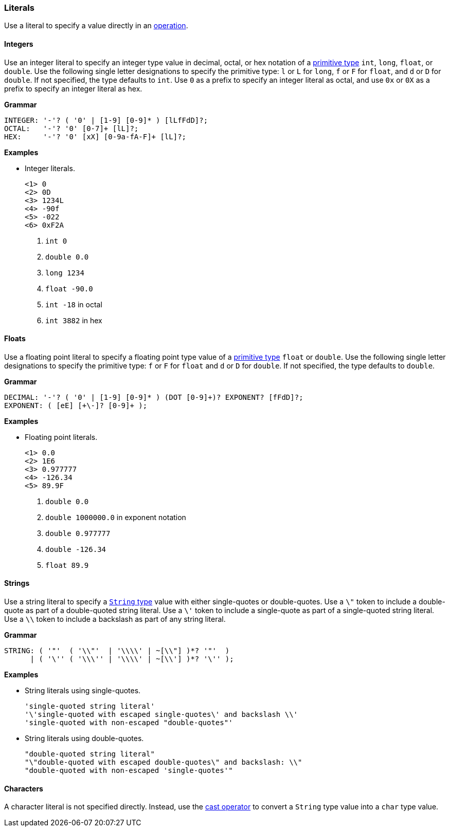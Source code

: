 [[painless-literals]]
=== Literals

Use a literal to specify a value directly in an
<<painless-operators, operation>>.

[[integer-literals]]
==== Integers

Use an integer literal to specify an integer type value in decimal, octal, or
hex notation of a <<primitive-types, primitive type>> `int`, `long`, `float`,
or `double`. Use the following single letter designations to specify the
primitive type: `l` or `L` for `long`, `f` or `F` for `float`, and `d` or `D`
for `double`. If not specified, the type defaults to `int`.  Use `0` as a prefix
to specify an integer literal as octal, and use `0x` or `0X` as a prefix to
specify an integer literal as hex.

*Grammar*

[source,ANTLR4]
----
INTEGER: '-'? ( '0' | [1-9] [0-9]* ) [lLfFdD]?;
OCTAL:   '-'? '0' [0-7]+ [lL]?;
HEX:     '-'? '0' [xX] [0-9a-fA-F]+ [lL]?;
----

*Examples*

* Integer literals.
+
[source,Painless]
----
<1> 0
<2> 0D
<3> 1234L
<4> -90f
<5> -022
<6> 0xF2A
----
+
<1> `int 0`
<2> `double 0.0`
<3> `long 1234`
<4> `float -90.0`
<5> `int -18` in octal
<6> `int 3882` in hex

[[float-literals]]
==== Floats

Use a floating point literal to specify a floating point type value of a
<<primitive-types, primitive type>> `float` or `double`. Use the following
single letter designations to specify the primitive type: `f` or `F` for `float`
and `d` or `D` for `double`. If not specified, the type defaults to `double`.

*Grammar*

[source,ANTLR4]
----
DECIMAL: '-'? ( '0' | [1-9] [0-9]* ) (DOT [0-9]+)? EXPONENT? [fFdD]?;
EXPONENT: ( [eE] [+\-]? [0-9]+ );
----

*Examples*

* Floating point literals.
+
[source,Painless]
----
<1> 0.0
<2> 1E6
<3> 0.977777
<4> -126.34
<5> 89.9F
----
+
<1> `double 0.0`
<2> `double 1000000.0` in exponent notation
<3> `double 0.977777`
<4> `double -126.34`
<5> `float 89.9`

[[string-literals]]
==== Strings

Use a string literal to specify a <<string-type, `String` type>> value with
either single-quotes or double-quotes. Use a `\"` token to include a
double-quote as part of a double-quoted string literal. Use a `\'` token to
include a single-quote as part of a single-quoted string literal.  Use a `\\`
token to include a backslash as part of any string literal.

*Grammar*

[source,ANTLR4]
----
STRING: ( '"'  ( '\\"'  | '\\\\' | ~[\\"] )*? '"'  )
      | ( '\'' ( '\\\'' | '\\\\' | ~[\\'] )*? '\'' );
----

*Examples*

* String literals using single-quotes.
+
[source,Painless]
----
'single-quoted string literal'
'\'single-quoted with escaped single-quotes\' and backslash \\'
'single-quoted with non-escaped "double-quotes"'
----
+
* String literals using double-quotes.
+
[source,Painless]
----
"double-quoted string literal"
"\"double-quoted with escaped double-quotes\" and backslash: \\"
"double-quoted with non-escaped 'single-quotes'"
----

[[character-literals]]
==== Characters

A character literal is not specified directly. Instead, use the
<<string-character-casting, cast operator>> to convert a `String` type value
into a `char` type value.
